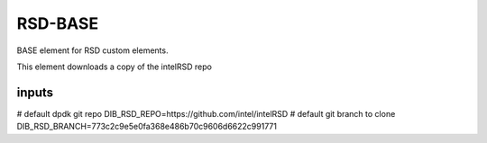 ========
RSD-BASE
========


BASE element for RSD custom elements.

This element downloads a copy of the intelRSD repo

inputs
------
# default dpdk git repo
DIB_RSD_REPO=https://github.com/intel/intelRSD
# default git branch to clone
DIB_RSD_BRANCH=773c2c9e5e0fa368e486b70c9606d6622c991771
